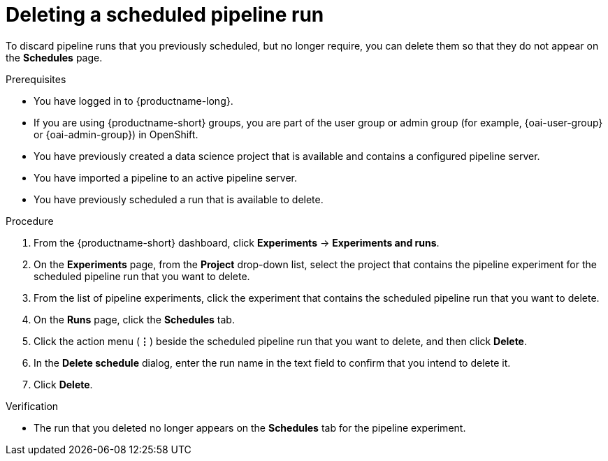 :_module-type: PROCEDURE

[id="deleting-a-scheduled-pipeline-run_{context}"]
= Deleting a scheduled pipeline run

[role='_abstract']
To discard pipeline runs that you previously scheduled, but no longer require, you can delete them so that they do not appear on the *Schedules* page.

.Prerequisites
* You have logged in to {productname-long}.
ifndef::upstream[]
* If you are using {productname-short} groups, you are part of the user group or admin group (for example, {oai-user-group} or {oai-admin-group}) in OpenShift.
endif::[]
ifdef::upstream[]
* If you are using {productname-short} groups, you are part of the user group or admin group (for example, {odh-user-group} or {odh-admin-group}) in OpenShift.
endif::[]
* You have previously created a data science project that is available and contains a configured pipeline server.
* You have imported a pipeline to an active pipeline server.
* You have previously scheduled a run that is available to delete.

.Procedure
. From the {productname-short} dashboard, click *Experiments* -> *Experiments and runs*.
. On the *Experiments* page, from the *Project* drop-down list, select the project that contains the pipeline experiment for the scheduled pipeline run that you want to delete.
. From the list of pipeline experiments, click the experiment that contains the scheduled pipeline run that you want to delete. 
. On the *Runs* page, click the *Schedules* tab.
. Click the action menu (*&#8942;*) beside the scheduled pipeline run that you want to delete, and then click *Delete*.
. In the *Delete schedule* dialog, enter the run name in the text field to confirm that you intend to delete it.
. Click *Delete*.

.Verification
* The run that you deleted no longer appears on the *Schedules* tab for the pipeline experiment.

//[role='_additional-resources']
//.Additional resources

